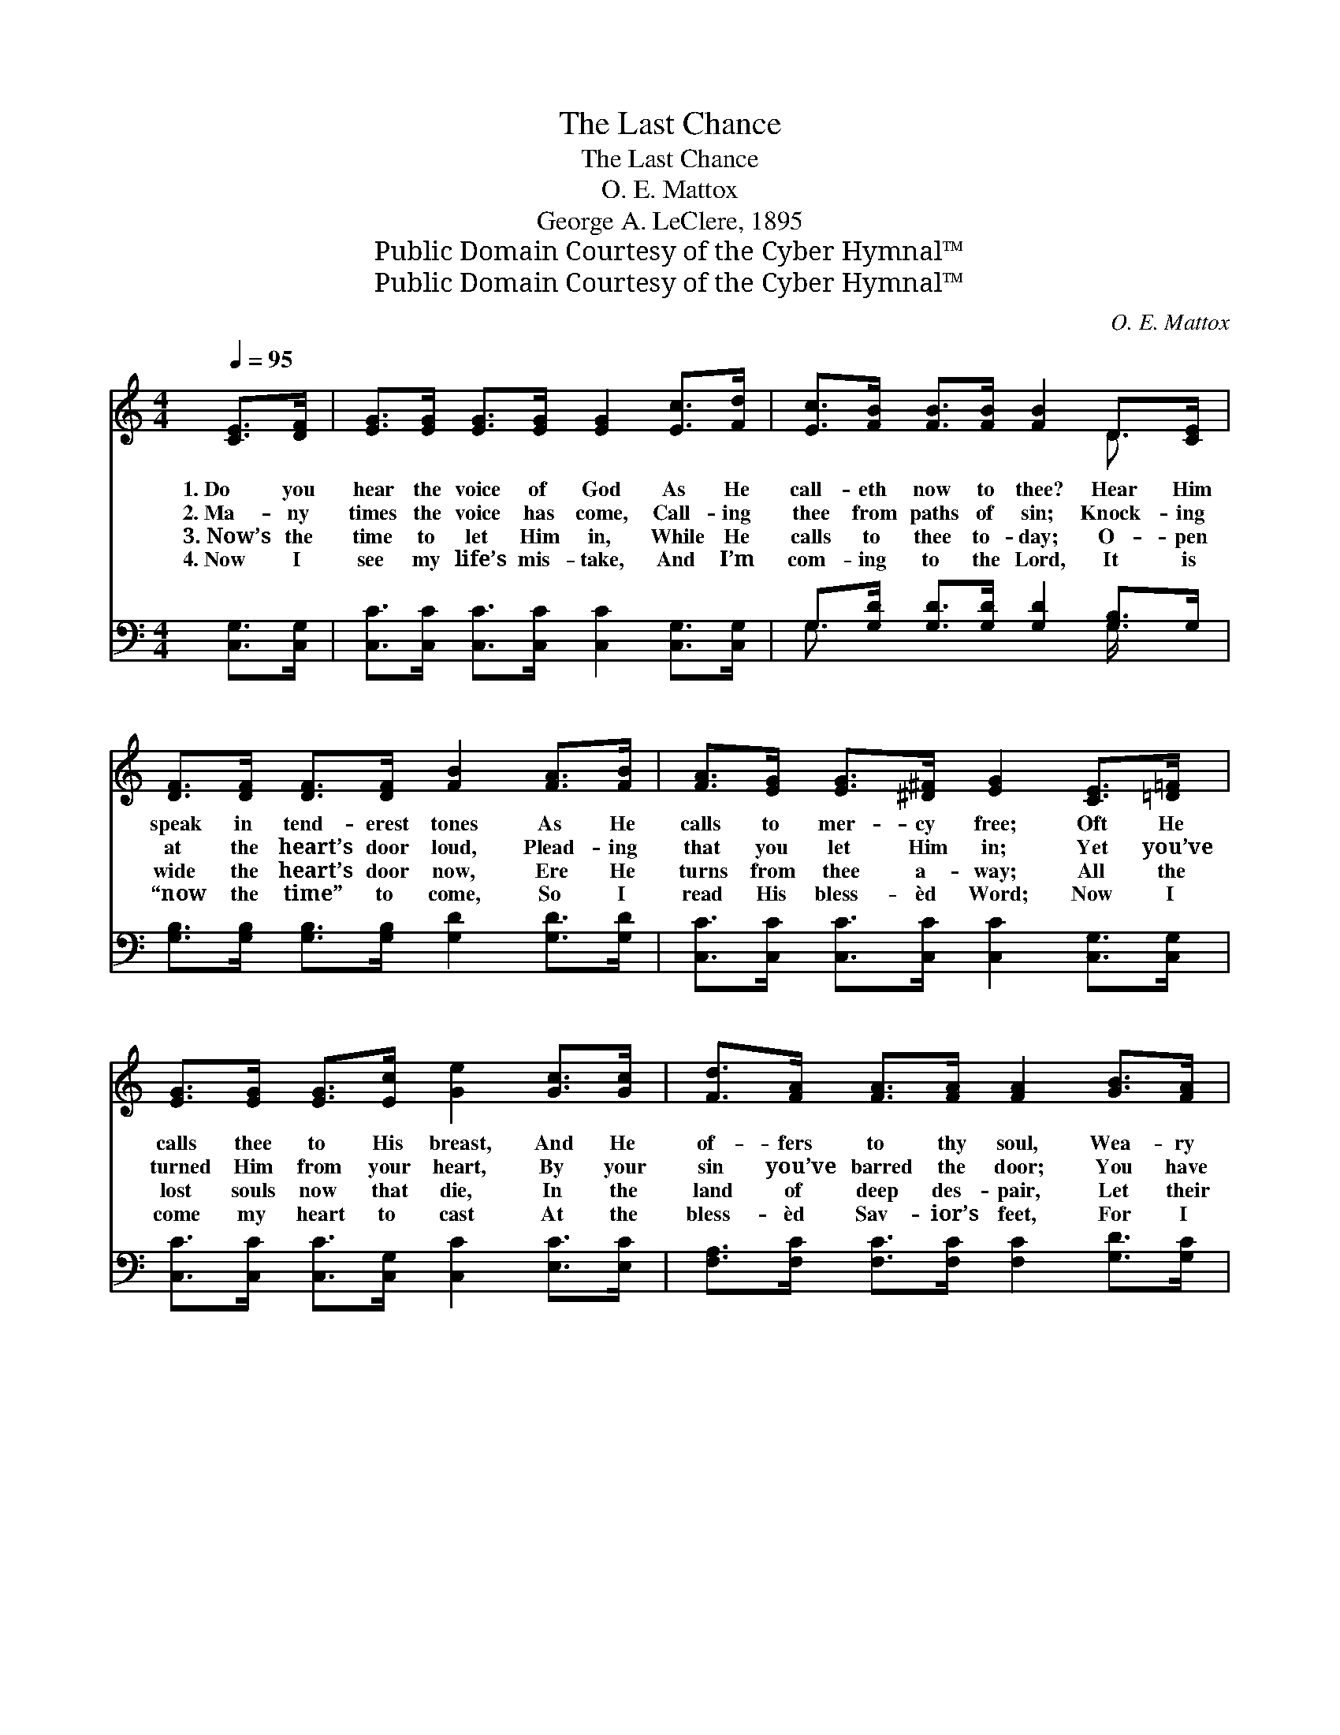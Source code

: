 X:1
T:The Last Chance
T:The Last Chance
T:O. E. Mattox
T:George A. LeClere, 1895
T:Public Domain Courtesy of the Cyber Hymnal™
T:Public Domain Courtesy of the Cyber Hymnal™
C:O. E. Mattox
Z:Public Domain
Z:Courtesy of the Cyber Hymnal™
%%score ( 1 2 ) ( 3 4 )
L:1/8
Q:1/4=95
M:4/4
K:C
V:1 treble 
V:2 treble 
V:3 bass 
V:4 bass 
V:1
 [CE]>[DF] | [EG]>[EG] [EG]>[EG] [EG]2 [Ec]>[Fd] | [Ec]>[FB] [FB]>[FB] [FB]2 D>[CE] | %3
w: 1.~Do you|hear the voice of God As He|call- eth now to thee? Hear Him|
w: 2.~Ma- ny|times the voice has come, Call- ing|thee from paths of sin; Knock- ing|
w: 3.~Now’s the|time to let Him in, While He|calls to thee to- day; O- pen|
w: 4.~Now I|see my life’s mis- take, And I’m|com- ing to the Lord, It is|
 [DF]>[DF] [DF]>[DF] [FB]2 [FA]>[FB] | [FA]>[EG] [EG]>[^D^F] [EG]2 [CE]>[=D=F] | %5
w: speak in tend- erest tones As He|calls to mer- cy free; Oft He|
w: at the heart’s door loud, Plead- ing|that you let Him in; Yet you’ve|
w: wide the heart’s door now, Ere He|turns from thee a- way; All the|
w: “now the time” to come, So I|read His bless- èd Word; Now I|
 [EG]>[EG] [EG]>[Ec] [Ge]2 [Gc]>[Gc] | [Fd]>[FA] [FA]>[FA] [FA]2 [GB]>[FA] | %7
w: calls thee to His breast, And He|of- fers to thy soul, Wea- ry|
w: turned Him from your heart, By your|sin you’ve barred the door; You have|
w: lost souls now that die, In the|land of deep des- pair, Let their|
w: come my heart to cast At the|bless- èd Sav- ior’s feet, For I|
 [EG]<[Ec] [Ec][Fd] [Ec]2 [DB]2 | [Ec]6 ||"^Refrain" (3[CE][DF][^D^F] | [EG]4 [CE]2 [Ec]>[Fd] | %11
w: with its bur- den, rest, sweet|rest.|||
w: caused the Spir- it to de-|part.|There is a|last chance for sal-|
w: last chance to be saved pass|by.|||
w: fear this chance will be the|last.|||
 [Ec]4 [DB]2 (3[B,D][B,D][CE] | [DF]4 [DB]2 (3[FA][GB][FA] | [EG]4 [CE]2 (3[CE][DF][^D^F] | %14
w: |||
w: va- tion, Do you not|hear Him ten- der- ly|call- ing— Ur- gent- ly|
w: |||
w: |||
 [EG]4 [CE]2 (3[Ec][DB][Ec] | [Fd]4 [FA]2 [GB]>[FA] | [EG]<[Ec] [Ec]>[Fd] [Ec]2 [DB]2 | %17
w: |||
w: call- ing, long He has|wait- ed, Turn, O|sin- ner, ere it is too|
w: |||
w: |||
 !fermata!c4 x2 |] %18
w: |
w: late.|
w: |
w: |
V:2
 x2 | x8 | x6 D3/2 x/ | x8 | x8 | x8 | x8 | x8 | x6 || x2 | x8 | x8 | x8 | x8 | x8 | x8 | x8 | %17
 (E>EF>F) E2 |] %18
V:3
 [C,G,]>[C,G,] | [C,C]>[C,C] [C,C]>[C,C] [C,C]2 [C,G,]>[C,G,] | %2
w: ~ ~|~ ~ ~ ~ ~ ~ ~|
 G,>[G,D] [G,D]>[G,D] [G,D]2 [G,B,]>G, | [G,B,]>[G,B,] [G,B,]>[G,B,] [G,D]2 [G,D]>[G,D] | %4
w: ~ ~ ~ ~ ~ ~ ~|~ ~ ~ ~ ~ ~ ~|
 [C,C]>[C,C] [C,C]>[C,C] [C,C]2 [C,G,]>[C,G,] | [C,C]>[C,C] [C,C]>[C,G,] [C,C]2 [E,C]>[E,C] | %6
w: ~ ~ ~ ~ ~ ~ ~|~ ~ ~ ~ ~ ~ ~|
 [F,A,]>[F,C] [F,C]>[F,C] [F,C]2 [G,D]>[G,C] | [G,C]<G, G,G, G,2 [G,,G,]2 | [C,G,]6 || z2 | %10
w: ~ ~ ~ ~ ~ ~ ~|~ ~ ~ ~ ~ ~|~||
 z2 (3[C,C][C,C][C,C] [C,G,][C,G,] z2 | z2 (3[C,G,][C,G,][C,G,] G,G, z2 | %12
w: There is a last chance|for ~ sal- va- tion,|
 z2 (3[G,B,][G,B,][G,B,] G,G, z2 | z2 (3[C,C][C,C][C,C] [C,G,][C,G,] z2 | %14
w: Do you not hear Him|ten- der- ly call- ing,|
 z2 (3[C,C][C,C][C,C] [C,G,][C,G,] z2 | z2 (3[F,A,][F,A,][F,A,] [F,C][F,C] [G,D]>[G,C] | %16
w: Ur- gent- ly call- ing,|long He has wait- ed * *|
 [G,C]<G, G,>G, G,2 [G,,G,]2 | !fermata!G,>G, A,>A, G,2 |] %18
w: ||
V:4
 x2 | x8 | G,3/2 x9/2 G,/ x3/2 | x8 | x8 | x8 | x8 | x/ G,3/2 G,G, G,2 x2 | x6 || x2 | x8 | %11
 x4 G,G, x2 | x4 G,G, x2 | x8 | x8 | x8 | x/ G,3/2 G,>G, G,2 x2 | C,4 x2 |] %18

